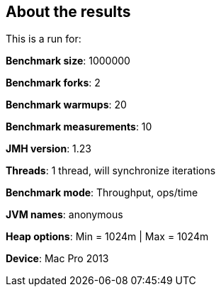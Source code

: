== About the results 

This is a run for:

*Benchmark size*: 1000000  

*Benchmark forks*: 2  

*Benchmark warmups*: 20  

*Benchmark measurements*: 10  

*JMH version*: 1.23  

*Threads*: 1 thread, will synchronize iterations  

*Benchmark mode*: Throughput, ops/time  

*JVM names*: anonymous  

*Heap options*: Min = 1024m | Max = 1024m  

*Device*: Mac Pro 2013
